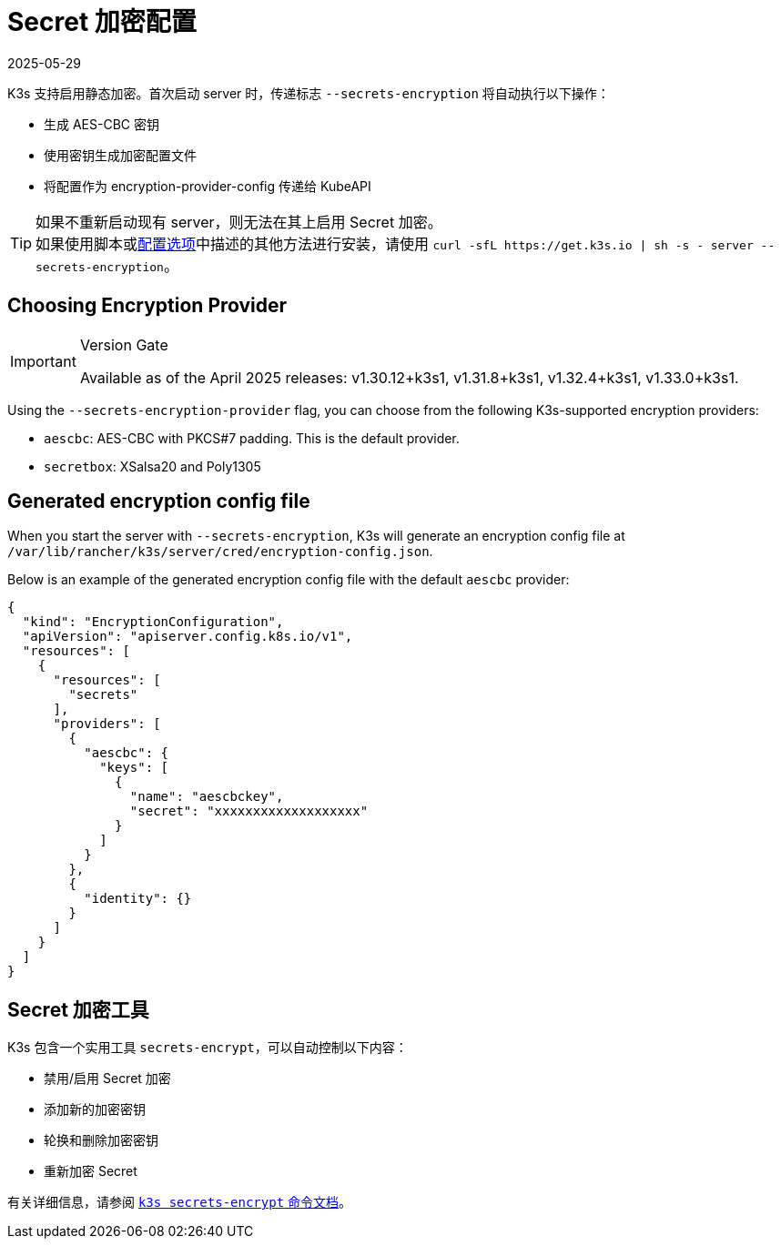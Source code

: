 = Secret 加密配置
:revdate: 2025-05-29
:page-revdate: {revdate}

K3s 支持启用静态加密。首次启动 server 时，传递标志 `--secrets-encryption` 将自动执行以下操作：

* 生成 AES-CBC 密钥
* 使用密钥生成加密配置文件
* 将配置作为 encryption-provider-config 传递给 KubeAPI

[TIP]
====
如果不重新启动现有 server，则无法在其上启用 Secret 加密。 +
如果使用脚本或xref:installation/configuration.adoc#_configuration_with_install_script[配置选项]中描述的其他方法进行安装，请使用 `+curl -sfL https://get.k3s.io | sh -s - server --secrets-encryption+`。
====

== Choosing Encryption Provider

[IMPORTANT]
.Version Gate
====
Available as of the April 2025 releases: v1.30.12+k3s1, v1.31.8+k3s1, v1.32.4+k3s1, v1.33.0+k3s1.
====

Using the `--secrets-encryption-provider` flag, you can choose from the following K3s-supported encryption providers:

* `aescbc`: AES-CBC with PKCS#7 padding. This is the default provider.
* `secretbox`: XSalsa20 and Poly1305

== Generated encryption config file

When you start the server with `--secrets-encryption`, K3s will generate an encryption config file at `/var/lib/rancher/k3s/server/cred/encryption-config.json`.

Below is an example of the generated encryption config file with the default `aescbc` provider:

[,json]
----
{
  "kind": "EncryptionConfiguration",
  "apiVersion": "apiserver.config.k8s.io/v1",
  "resources": [
    {
      "resources": [
        "secrets"
      ],
      "providers": [
        {
          "aescbc": {
            "keys": [
              {
                "name": "aescbckey",
                "secret": "xxxxxxxxxxxxxxxxxxx"
              }
            ]
          }
        },
        {
          "identity": {}
        }
      ]
    }
  ]
}
----

== Secret 加密工具

K3s 包含一个实用工具 `secrets-encrypt`，可以自动控制以下内容：

* 禁用/启用 Secret 加密
* 添加新的加密密钥
* 轮换和删除加密密钥
* 重新加密 Secret

有关详细信息，请参阅 xref:cli/secrets-encrypt.adoc[`k3s secrets-encrypt` 命令文档]。
